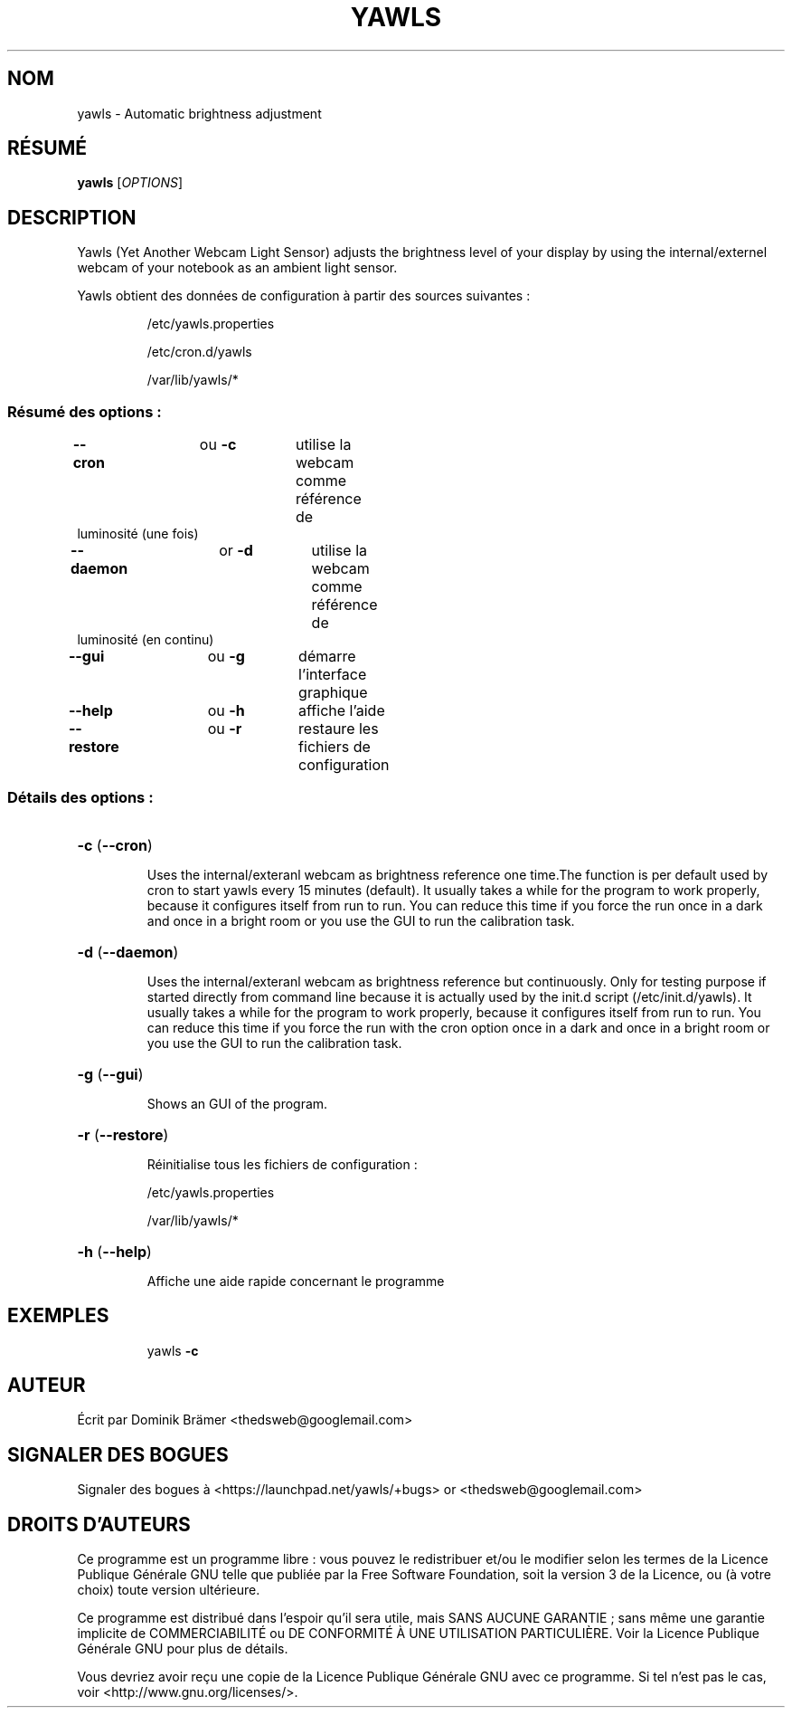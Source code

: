 .\"*******************************************************************
.\"
.\" This file was generated with po4a. Translate the source file.
.\"
.\"*******************************************************************
.TH YAWLS 1 "July 17, 2015" "Dominik Brämer" "Luminosité d'affichage automatique Yawls"
.SH NOM
yawls \- Automatic brightness adjustment
.SH RÉSUMÉ
\fByawls\fP [\fIOPTIONS\fP]
.SH DESCRIPTION
Yawls (Yet Another Webcam Light Sensor) adjusts the brightness level of your
display by using the internal/externel webcam of your notebook as an ambient
light sensor.

Yawls obtient des données de configuration à partir des sources suivantes\ :
.IP
/etc/yawls.properties
.IP
/etc/cron.d/yawls
.IP
/var/lib/yawls/*

.SS "Résumé des options\ :"
.TP 
\fB\-\-cron\fP		ou \fB\-c\fP	utilise la webcam comme référence de luminosité (une fois)
.TP 
\fB\-\-daemon\fP		or \fB\-d\fP	utilise la webcam comme référence de luminosité (en continu)
.TP 
\fB\-\-gui\fP		ou \fB\-g\fP	démarre l'interface graphique
.TP 
\fB\-\-help\fP		ou \fB\-h\fP	affiche l'aide
.TP 
\fB\-\-restore\fP		ou \fB\-r\fP	restaure les fichiers de configuration
.SS "Détails des options\ :"
.HP
\fB\-c\fP (\fB\-\-cron\fP)
.IP
Uses the internal/exteranl webcam as brightness reference one time.The
function is per default used by cron to start yawls every 15 minutes
(default). It usually takes a while for the program to work properly,
because it configures itself from run to run. You can reduce this time if
you force the run once in a dark and once in a bright room or you use the
GUI to run the calibration task.
.HP
\fB\-d\fP (\fB\-\-daemon\fP)
.IP
Uses the internal/exteranl webcam as brightness reference but
continuously. Only for testing purpose if started directly from command line
because it is actually used by the init.d script (/etc/init.d/yawls). It
usually takes a while for the program to work properly, because it
configures itself from run to run. You can reduce this time if you force the
run with the cron option once in a dark and once in a bright room or you use
the GUI to run the calibration task.
.HP
\fB\-g\fP (\fB\-\-gui\fP)
.IP
Shows an GUI of the program.
.HP
\fB\-r\fP (\fB\-\-restore\fP)
.IP
Réinitialise tous les fichiers de configuration\ :

/etc/yawls.properties

/var/lib/yawls/*
.HP
\fB\-h\fP (\fB\-\-help\fP)
.IP
Affiche une aide rapide concernant le programme
.HP
.SH EXEMPLES
.IP
yawls \fB\-c\fP
.PP
.SH AUTEUR
.PP
Écrit par Dominik Brämer <thedsweb@googlemail.com>
.SH "SIGNALER DES BOGUES"
.PP
Signaler des bogues à <https://launchpad.net/yawls/+bugs> or
<thedsweb@googlemail.com>
.SH "DROITS D'AUTEURS"
.PP
Ce programme est un programme libre\ : vous pouvez le redistribuer et/ou le
modifier selon les termes de la Licence Publique Générale GNU telle que
publiée par la Free Software Foundation, soit la version 3 de la Licence, ou
(à votre choix) toute version ultérieure.
.PP
Ce programme est distribué dans l'espoir qu'il sera utile, mais SANS AUCUNE
GARANTIE\ ; sans même une garantie implicite de COMMERCIABILITÉ ou DE
CONFORMITÉ À UNE UTILISATION PARTICULIÈRE. Voir la Licence Publique Générale
GNU pour plus de détails.
.PP
Vous devriez avoir reçu une copie de la Licence Publique Générale GNU avec
ce programme. Si tel n'est pas le cas, voir
<http://www.gnu.org/licenses/>.

